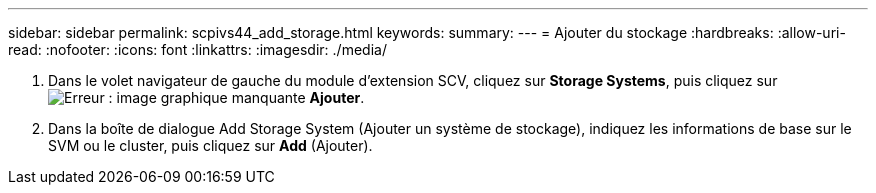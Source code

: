 ---
sidebar: sidebar 
permalink: scpivs44_add_storage.html 
keywords:  
summary:  
---
= Ajouter du stockage
:hardbreaks:
:allow-uri-read: 
:nofooter: 
:icons: font
:linkattrs: 
:imagesdir: ./media/


. Dans le volet navigateur de gauche du module d'extension SCV, cliquez sur *Storage Systems*, puis cliquez sur image:scpivs44_image6.png["Erreur : image graphique manquante"] *Ajouter*.
. Dans la boîte de dialogue Add Storage System (Ajouter un système de stockage), indiquez les informations de base sur le SVM ou le cluster, puis cliquez sur *Add* (Ajouter).

